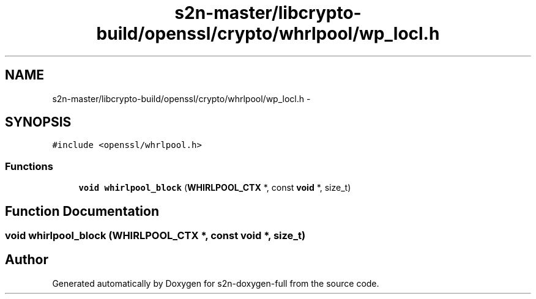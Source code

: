 .TH "s2n-master/libcrypto-build/openssl/crypto/whrlpool/wp_locl.h" 3 "Fri Aug 19 2016" "s2n-doxygen-full" \" -*- nroff -*-
.ad l
.nh
.SH NAME
s2n-master/libcrypto-build/openssl/crypto/whrlpool/wp_locl.h \- 
.SH SYNOPSIS
.br
.PP
\fC#include <openssl/whrlpool\&.h>\fP
.br

.SS "Functions"

.in +1c
.ti -1c
.RI "\fBvoid\fP \fBwhirlpool_block\fP (\fBWHIRLPOOL_CTX\fP *, const \fBvoid\fP *, size_t)"
.br
.in -1c
.SH "Function Documentation"
.PP 
.SS "\fBvoid\fP whirlpool_block (\fBWHIRLPOOL_CTX\fP *, const \fBvoid\fP *, size_t)"

.SH "Author"
.PP 
Generated automatically by Doxygen for s2n-doxygen-full from the source code\&.
